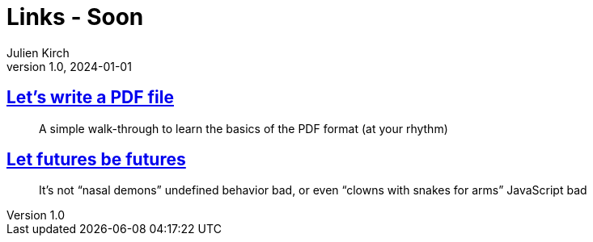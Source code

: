 = Links - Soon
Julien Kirch
v1.0, 2024-01-01
:article_lang: en
:figure-caption!:
:article_description: 

== link:https://speakerdeck.com/ange/lets-write-a-pdf-file[Let's write a PDF file]

[quote]
_____
A simple walk-through to learn
the basics of the PDF format
(at your rhythm)
_____

== link:https://without.boats/blog/let-futures-be-futures/[Let futures be futures]

[quote]
____
It's not "`nasal demons`" undefined behavior bad, or even "`clowns with snakes for arms`" JavaScript bad
____
